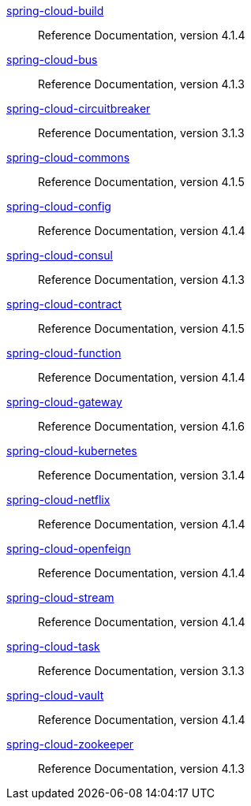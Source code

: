  https://docs.spring.io/spring-cloud-build/reference/4.1/[spring-cloud-build] :: Reference Documentation, version 4.1.4
 https://docs.spring.io/spring-cloud-bus/reference/4.1/[spring-cloud-bus] :: Reference Documentation, version 4.1.3
 https://docs.spring.io/spring-cloud-circuitbreaker/reference/3.1/[spring-cloud-circuitbreaker] :: Reference Documentation, version 3.1.3
 https://docs.spring.io/spring-cloud-commons/reference/4.1/[spring-cloud-commons] :: Reference Documentation, version 4.1.5
 https://docs.spring.io/spring-cloud-config/reference/4.1/[spring-cloud-config] :: Reference Documentation, version 4.1.4
 https://docs.spring.io/spring-cloud-consul/reference/4.1/[spring-cloud-consul] :: Reference Documentation, version 4.1.3
 https://docs.spring.io/spring-cloud-contract/reference/4.1/[spring-cloud-contract] :: Reference Documentation, version 4.1.5
 https://docs.spring.io/spring-cloud-function/reference/4.1/[spring-cloud-function] :: Reference Documentation, version 4.1.4
 https://docs.spring.io/spring-cloud-gateway/reference/4.1/[spring-cloud-gateway] :: Reference Documentation, version 4.1.6
 https://docs.spring.io/spring-cloud-kubernetes/reference/3.1/[spring-cloud-kubernetes] :: Reference Documentation, version 3.1.4
 https://docs.spring.io/spring-cloud-netflix/reference/4.1/[spring-cloud-netflix] :: Reference Documentation, version 4.1.4
 https://docs.spring.io/spring-cloud-openfeign/reference/4.1/[spring-cloud-openfeign] :: Reference Documentation, version 4.1.4
 https://docs.spring.io/spring-cloud-stream/reference/4.1/[spring-cloud-stream] :: Reference Documentation, version 4.1.4
 https://docs.spring.io/spring-cloud-task/reference/3.1/[spring-cloud-task] :: Reference Documentation, version 3.1.3
 https://docs.spring.io/spring-cloud-vault/reference/4.1/[spring-cloud-vault] :: Reference Documentation, version 4.1.4
 https://docs.spring.io/spring-cloud-zookeeper/reference/4.1/[spring-cloud-zookeeper] :: Reference Documentation, version 4.1.3

